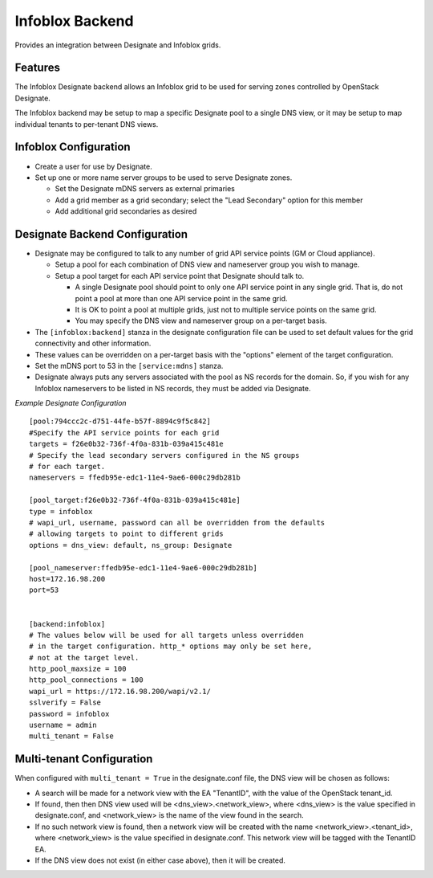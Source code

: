 ..
    Copyright 2015 Infoblox, Inc.

    Licensed under the Apache License, Version 2.0 (the "License"); you may
    not use this file except in compliance with the License. You may obtain
    a copy of the License at

        http://www.apache.org/licenses/LICENSE-2.0

    Unless required by applicable law or agreed to in writing, software
    distributed under the License is distributed on an "AS IS" BASIS, WITHOUT
    WARRANTIES OR CONDITIONS OF ANY KIND, either express or implied. See the
    License for the specific language governing permissions and limitations
    under the License.

Infoblox Backend
================

Provides an integration between Designate and Infoblox grids.

Features
--------

The Infoblox Designate backend allows an Infoblox grid to be used for
serving zones controlled by OpenStack Designate.

The Infoblox backend may be setup to map a specific Designate pool to
a single DNS view, or it may be setup to map individual tenants to
per-tenant DNS views.

Infoblox Configuration
----------------------

* Create a user for use by Designate.
* Set up one or more name server groups to be used to serve Designate zones.

  * Set the Designate mDNS servers as external primaries
  * Add a grid member as a grid secondary; select the "Lead Secondary" option
    for this member
  * Add additional grid secondaries as desired

Designate Backend Configuration
-------------------------------

* Designate may be configured to talk to any number of grid API service points
  (GM or Cloud appliance).

  * Setup a pool for each combination of DNS view and nameserver group you wish
    to manage.
  * Setup a pool target for each API service point that Designate should talk
    to.

    * A single Designate pool should point to only one API service point in any
      single grid. That is, do not point a pool at more than one API service
      point in the same grid.
    * It is OK to point a pool at multiple grids, just not to multiple service
      points on the same grid.
    * You may specify the DNS view and nameserver group on a per-target basis.


* The ``[infoblox:backend]`` stanza in the designate configuration file can be
  used to set default values for the grid connectivity and other information.
* These values can be overridden on a per-target basis with the "options"
  element of the target configuration.
* Set the mDNS port to 53 in the ``[service:mdns]`` stanza.
* Designate always puts any servers associated with the pool as NS records for
  the domain. So, if you wish for any Infoblox nameservers to be listed in NS
  records, they must be added via Designate.

*Example Designate Configuration*

::

 [pool:794ccc2c-d751-44fe-b57f-8894c9f5c842]
 #Specify the API service points for each grid
 targets = f26e0b32-736f-4f0a-831b-039a415c481e
 # Specify the lead secondary servers configured in the NS groups
 # for each target.
 nameservers = ffedb95e-edc1-11e4-9ae6-000c29db281b

 [pool_target:f26e0b32-736f-4f0a-831b-039a415c481e]
 type = infoblox
 # wapi_url, username, password can all be overridden from the defaults
 # allowing targets to point to different grids
 options = dns_view: default, ns_group: Designate

 [pool_nameserver:ffedb95e-edc1-11e4-9ae6-000c29db281b]
 host=172.16.98.200
 port=53


 [backend:infoblox]
 # The values below will be used for all targets unless overridden
 # in the target configuration. http_* options may only be set here,
 # not at the target level.
 http_pool_maxsize = 100
 http_pool_connections = 100
 wapi_url = https://172.16.98.200/wapi/v2.1/
 sslverify = False
 password = infoblox
 username = admin
 multi_tenant = False

Multi-tenant Configuration
--------------------------

When configured with ``multi_tenant = True`` in the designate.conf file, the
DNS view will be chosen as follows:

* A search will be made for a network view with the EA "TenantID", with the
  value of the OpenStack tenant_id.
* If found, then then DNS view used will be <dns_view>.<network_view>, where
  <dns_view> is the value specified in designate.conf, and <network_view> is
  the name of the view found in the search.
* If no such network view is found, then a network view will be created with the
  name <network_view>.<tenant_id>, where <network_view> is the value specified
  in designate.conf. This network view will be tagged with the TenantID EA.
* If the DNS view does not exist (in either case above), then it will be
  created.
